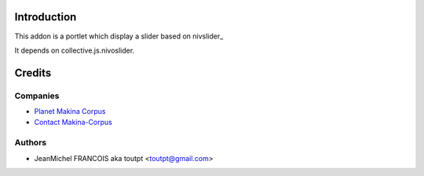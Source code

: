 Introduction
============

This addon is a portlet which display a slider based on nivslider_

It depends on collective.js.nivoslider.

Credits
=======

Companies
---------

|makinacom|_

* `Planet Makina Corpus <http://www.makina-corpus.org>`_
* `Contact Makina-Corpus <mailto:python@makina-corpus.org>`_

Authors
-------

- JeanMichel FRANCOIS aka toutpt <toutpt@gmail.com>

.. Contributors
.. ------------


.. |makinacom| image:: http://depot.makina-corpus.org/public/logo.gif
.. _makinacom:  http://www.makina-corpus.com
.. _nivoslider: http://nivo.dev7studios.com
